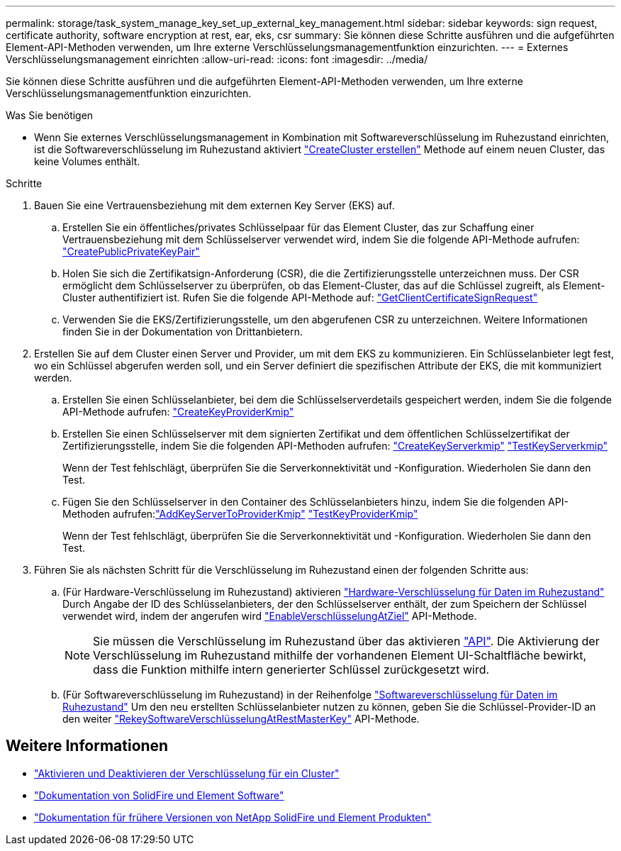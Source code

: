 ---
permalink: storage/task_system_manage_key_set_up_external_key_management.html 
sidebar: sidebar 
keywords: sign request, certificate authority, software encryption at rest, ear, eks, csr 
summary: Sie können diese Schritte ausführen und die aufgeführten Element-API-Methoden verwenden, um Ihre externe Verschlüsselungsmanagementfunktion einzurichten. 
---
= Externes Verschlüsselungsmanagement einrichten
:allow-uri-read: 
:icons: font
:imagesdir: ../media/


[role="lead"]
Sie können diese Schritte ausführen und die aufgeführten Element-API-Methoden verwenden, um Ihre externe Verschlüsselungsmanagementfunktion einzurichten.

.Was Sie benötigen
* Wenn Sie externes Verschlüsselungsmanagement in Kombination mit Softwareverschlüsselung im Ruhezustand einrichten, ist die Softwareverschlüsselung im Ruhezustand aktiviert link:../api/reference_element_api_createcluster.html["CreateCluster erstellen"] Methode auf einem neuen Cluster, das keine Volumes enthält.


.Schritte
. Bauen Sie eine Vertrauensbeziehung mit dem externen Key Server (EKS) auf.
+
.. Erstellen Sie ein öffentliches/privates Schlüsselpaar für das Element Cluster, das zur Schaffung einer Vertrauensbeziehung mit dem Schlüsselserver verwendet wird, indem Sie die folgende API-Methode aufrufen: link:../api/reference_element_api_createpublicprivatekeypair.html["CreatePublicPrivateKeyPair"]
.. Holen Sie sich die Zertifikatsign-Anforderung (CSR), die die Zertifizierungsstelle unterzeichnen muss. Der CSR ermöglicht dem Schlüsselserver zu überprüfen, ob das Element-Cluster, das auf die Schlüssel zugreift, als Element-Cluster authentifiziert ist. Rufen Sie die folgende API-Methode auf: link:../api/reference_element_api_getclientcertificatesignrequest.html["GetClientCertificateSignRequest"]
.. Verwenden Sie die EKS/Zertifizierungsstelle, um den abgerufenen CSR zu unterzeichnen. Weitere Informationen finden Sie in der Dokumentation von Drittanbietern.


. Erstellen Sie auf dem Cluster einen Server und Provider, um mit dem EKS zu kommunizieren. Ein Schlüsselanbieter legt fest, wo ein Schlüssel abgerufen werden soll, und ein Server definiert die spezifischen Attribute der EKS, die mit kommuniziert werden.
+
.. Erstellen Sie einen Schlüsselanbieter, bei dem die Schlüsselserverdetails gespeichert werden, indem Sie die folgende API-Methode aufrufen: link:../api/reference_element_api_createkeyproviderkmip.html["CreateKeyProviderKmip"]
.. Erstellen Sie einen Schlüsselserver mit dem signierten Zertifikat und dem öffentlichen Schlüsselzertifikat der Zertifizierungsstelle, indem Sie die folgenden API-Methoden aufrufen: link:../api/reference_element_api_createkeyserverkmip.html["CreateKeyServerkmip"]
link:../api/reference_element_api_testkeyserverkmip.html["TestKeyServerkmip"]
+
Wenn der Test fehlschlägt, überprüfen Sie die Serverkonnektivität und -Konfiguration. Wiederholen Sie dann den Test.

.. Fügen Sie den Schlüsselserver in den Container des Schlüsselanbieters hinzu, indem Sie die folgenden API-Methoden aufrufen:link:../api/reference_element_api_addkeyservertoproviderkmip.html["AddKeyServerToProviderKmip"]
link:../api/reference_element_api_testkeyproviderkmip.html["TestKeyProviderKmip"]
+
Wenn der Test fehlschlägt, überprüfen Sie die Serverkonnektivität und -Konfiguration. Wiederholen Sie dann den Test.



. Führen Sie als nächsten Schritt für die Verschlüsselung im Ruhezustand einen der folgenden Schritte aus:
+
.. (Für Hardware-Verschlüsselung im Ruhezustand) aktivieren link:../concepts/concept_solidfire_concepts_security.html["Hardware-Verschlüsselung für Daten im Ruhezustand"] Durch Angabe der ID des Schlüsselanbieters, der den Schlüsselserver enthält, der zum Speichern der Schlüssel verwendet wird, indem der angerufen wird link:../api/reference_element_api_enableencryptionatrest.html["EnableVerschlüsselungAtZiel"] API-Methode.
+

NOTE: Sie müssen die Verschlüsselung im Ruhezustand über das aktivieren link:../api/reference_element_api_enableencryptionatrest.html["API"]. Die Aktivierung der Verschlüsselung im Ruhezustand mithilfe der vorhandenen Element UI-Schaltfläche bewirkt, dass die Funktion mithilfe intern generierter Schlüssel zurückgesetzt wird.

.. (Für Softwareverschlüsselung im Ruhezustand) in der Reihenfolge link:../concepts/concept_solidfire_concepts_security.html["Softwareverschlüsselung für Daten im Ruhezustand"] Um den neu erstellten Schlüsselanbieter nutzen zu können, geben Sie die Schlüssel-Provider-ID an den weiter link:../api/reference_element_api_rekeysoftwareencryptionatrestmasterkey.html["RekeySoftwareVerschlüsselungAtRestMasterKey"] API-Methode.




[discrete]
== Weitere Informationen

* link:task_system_manage_cluster_enable_and_disable_encryption_for_a_cluster.html["Aktivieren und Deaktivieren der Verschlüsselung für ein Cluster"]
* https://docs.netapp.com/us-en/element-software/index.html["Dokumentation von SolidFire und Element Software"]
* https://docs.netapp.com/sfe-122/topic/com.netapp.ndc.sfe-vers/GUID-B1944B0E-B335-4E0B-B9F1-E960BF32AE56.html["Dokumentation für frühere Versionen von NetApp SolidFire und Element Produkten"^]

